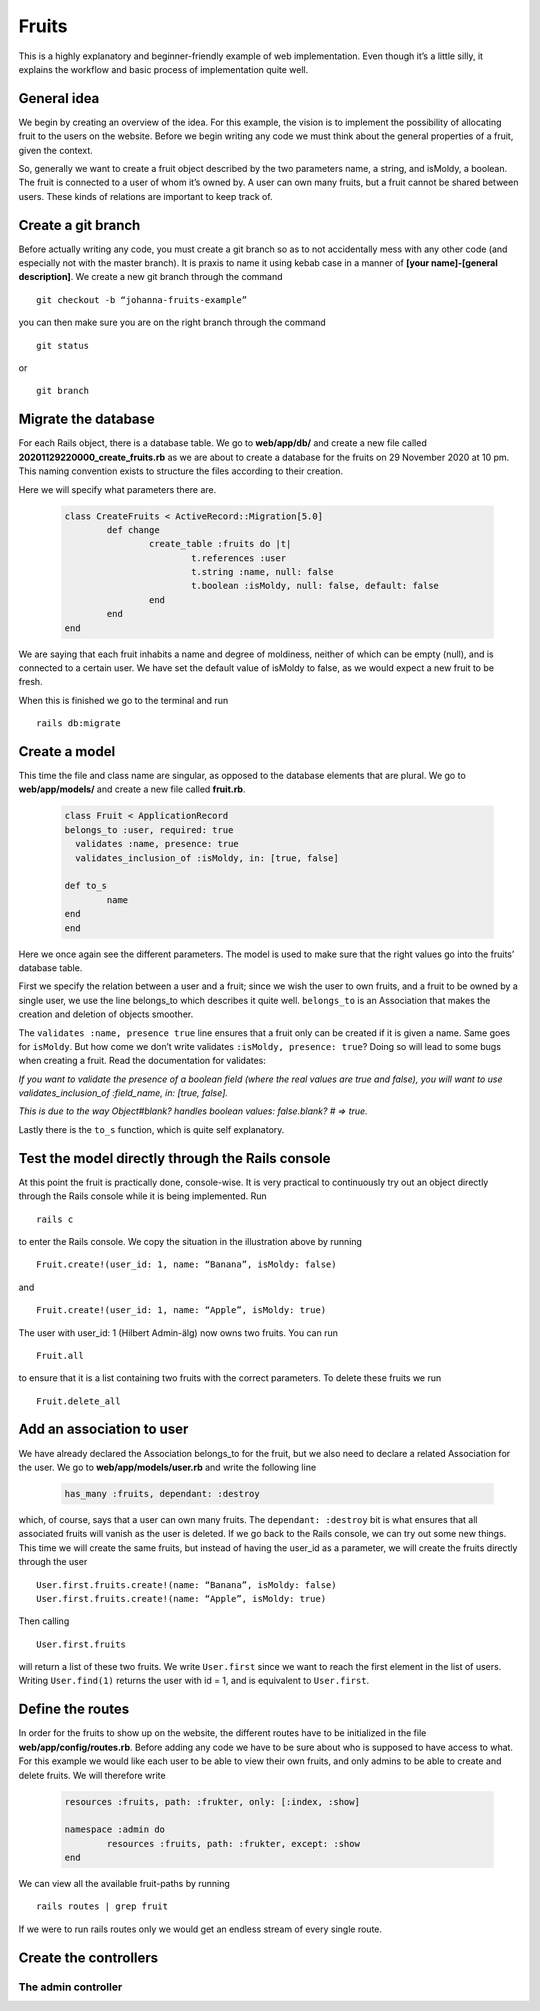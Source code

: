 Fruits
======

This is a highly explanatory and beginner-friendly example of web implementation. 
Even though it’s a little silly, it explains the workflow and basic process of implementation quite well.

============
General idea
============

We begin by creating an overview of the idea. For this example, the vision is to implement the 
possibility of allocating fruit to the users on the website. 
Before we begin writing any code we must think about the general properties of a fruit, given the context.

.. image:: pear.jpg
	:width: 600px

So, generally we want to create a fruit object described by the two parameters name, a string, and isMoldy, 
a boolean. The fruit is connected to a user of whom it’s owned by. A user can own many fruits, but a fruit 
cannot be shared between users. These kinds of relations are important to keep track of. 

===================
Create a git branch
===================

Before actually writing any code, you must create a git branch so as to not accidentally mess with any 
other code (and especially not with the master branch). It is praxis to name it using kebab case in a manner 
of **[your name]-[general description]**. We create a new git branch through the command

::

	git checkout -b “johanna-fruits-example”

you can then make sure you are on the right branch through the command

::

	git status

or

::

	git branch

====================
Migrate the database
====================

For each Rails object, there is a database table. We go to **web/app/db/** and create a new file called 
**20201129220000_create_fruits.rb** as we are about to create a database for the fruits on 29 November 2020 at 10 pm. 
This naming convention exists to structure the files according to their creation. 

Here we will specify what parameters there are.

	.. code-block:: ruby

		class CreateFruits < ActiveRecord::Migration[5.0]
			def change
				create_table :fruits do |t|
					t.references :user
					t.string :name, null: false
					t.boolean :isMoldy, null: false, default: false
				end
			end
		end

We are saying that each fruit inhabits a name and degree of moldiness, neither of which can be empty (null), 
and is connected to a certain user. We have set the default value of isMoldy to false, as we would expect 
a new fruit to be fresh.

When this is finished we go to the terminal and run

::

	rails db:migrate


==============
Create a model
==============

This time the file and class name are singular, as opposed to the database elements that are plural. 
We go to **web/app/models/** and create a new file called **fruit.rb**.

	.. code-block:: ruby

		class Fruit < ApplicationRecord
	  	belongs_to :user, required: true
		  validates :name, presence: true
		  validates_inclusion_of :isMoldy, in: [true, false]

	  	def to_s
	   		name
	  	end
		end

Here we once again see the different parameters. The model is used to make sure that the right 
values go into the fruits’ database table. 

First we specify the relation between a user and a fruit; since we wish the user to own fruits, 
and a fruit to be owned by a single user, we use the line belongs_to which describes it quite well. 
``belongs_to`` is an Association that makes the creation and deletion of objects smoother. 

The ``validates :name, presence true`` line ensures that a fruit only can be created if it is given a name. 
Same goes for ``isMoldy``. But how come we don’t write validates ``:isMoldy, presence: true``? Doing so will 
lead to some bugs when creating a fruit. Read the documentation for validates:

*If you want to validate the presence of a boolean field (where the real values are true and false), 
you will want to use validates_inclusion_of :field_name, in: [true, false].*

*This is due to the way Object#blank? handles boolean values: false.blank? # => true.*

Lastly there is the ``to_s`` function, which is quite self explanatory.

=================================================
Test the model directly through the Rails console
=================================================

At this point the fruit is practically done, console-wise. It is very practical to continuously try 
out an object directly through the Rails console while it is being implemented. Run

::

	rails c

to enter the Rails console. We copy the situation in the illustration above by running

::

	Fruit.create!(user_id: 1, name: “Banana”, isMoldy: false)

and

::

	Fruit.create!(user_id: 1, name: “Apple”, isMoldy: true)

The user with user_id: 1 (Hilbert Admin-älg) now owns two fruits. You can run 

::

	Fruit.all

to ensure that it is a list containing two fruits with the correct parameters. To delete these fruits we run 

::

	Fruit.delete_all


==========================
Add an association to user
==========================

We have already declared the Association belongs_to for the fruit, but we also need to declare a related 
Association for the user. We go to **web/app/models/user.rb** and write the following line

	.. code-block:: ruby

		has_many :fruits, dependant: :destroy

which, of course, says that a user can own many fruits. The ``dependant: :destroy`` bit is what ensures 
that all associated fruits will vanish as the user is deleted. If we go back to the Rails console, 
we can try out some new things. This time we will create the same fruits, but instead of having the 
user_id as a parameter, we will create the fruits directly through the user

::

	User.first.fruits.create!(name: “Banana”, isMoldy: false)
	User.first.fruits.create!(name: “Apple”, isMoldy: true)

Then calling 

::

	User.first.fruits

will return a list of these two fruits. We write ``User.first`` since we want to reach the first element 
in the list of users. Writing ``User.find(1)`` returns the user with id = 1, and is equivalent to ``User.first``.

=================
Define the routes
=================

In order for the fruits to show up on the website, the different routes have to be initialized in 
the file **web/app/config/routes.rb**. Before adding any code we have to be sure about who is supposed to 
have access to what. For this example we would like each user to be able to view their own fruits, 
and only admins to be able to create and delete fruits. We will therefore write

	.. code-block:: ruby

		resources :fruits, path: :frukter, only: [:index, :show]

		namespace :admin do
			resources :fruits, path: :frukter, except: :show
		end

We can view all the available fruit-paths by running 

::

	rails routes | grep fruit

If we were to run rails routes only we would get an endless stream of every single route. 

======================
Create the controllers
======================

The admin controller
--------------------